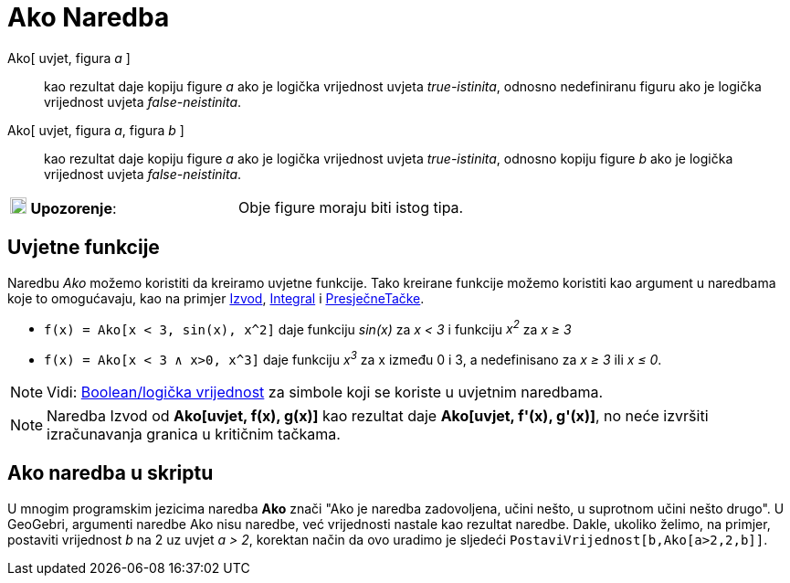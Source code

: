 = Ako Naredba
:page-en: commands/If
ifdef::env-github[:imagesdir: /bs/modules/ROOT/assets/images]

Ako[ uvjet, figura _a_ ]::
  kao rezultat daje kopiju figure _a_ ako je logička vrijednost uvjeta _true-istinita_, odnosno nedefiniranu figuru ako
  je logička vrijednost uvjeta _false-neistinita_.

Ako[ uvjet, figura _a_, figura _b_ ]::
  kao rezultat daje kopiju figure _a_ ako je logička vrijednost uvjeta _true-istinita_, odnosno kopiju figure _b_ ako je
  logička vrijednost uvjeta _false-neistinita_.

[cols=",",]
|===
|image:18px-Attention.png[Upozorenje,title="Upozorenje",width=18,height=18] *Upozorenje*: |Obje figure moraju biti istog
tipa.
|===

== Uvjetne funkcije

Naredbu _Ako_ možemo koristiti da kreiramo uvjetne funkcije. Tako kreirane funkcije možemo koristiti kao argument u
naredbama koje to omogućavaju, kao na primjer xref:/Izvod_Naredba.adoc[Izvod], xref:/Integral_Naredba.adoc[Integral] i
xref:/s_index_php?title=PresječneTačke_Naredba_action=edit_redlink=1.adoc[PresječneTačke].

[EXAMPLE]
====

* `++f(x) = Ako[x < 3, sin(x), x^2]++` daje funkciju _sin(x)_ za _x < 3_ i funkciju _x^2^_ za _x ≥ 3_
* `++f(x) = Ako[x < 3 ∧ x>0, x^3]++` daje funkciju _x^3^_ za x između 0 i 3, a nedefinisano za _x ≥ 3_ ili _x ≤ 0_.

====

[NOTE]
====

Vidi: xref:/Boolean_vrijednost.adoc[Boolean/logička vrijednost] za simbole koji se koriste u uvjetnim naredbama.

====

[NOTE]
====

Naredba Izvod od *Ako[uvjet, f(x), g(x)]* kao rezultat daje *Ako[uvjet, f'(x), g'(x)]*, no neće izvršiti izračunavanja
granica u kritičnim tačkama.

====

== Ako naredba u skriptu

U mnogim programskim jezicima naredba *Ako* znači "Ako je naredba zadovoljena, učini nešto, u suprotnom učini nešto
drugo". U GeoGebri, argumenti naredbe Ako nisu naredbe, već vrijednosti nastale kao rezultat naredbe. Dakle, ukoliko
želimo, na primjer, postaviti vrijednost _b_ na 2 uz uvjet _a > 2_, korektan način da ovo uradimo je sljedeći
`++PostaviVrijednost[b,Ako[a>2,2,b]]++`.
